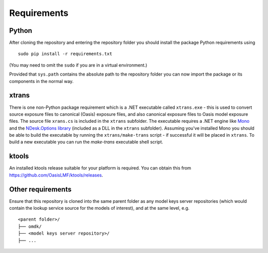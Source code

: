 Requirements
============

Python
------

After cloning the repository and entering the repository folder you
should install the package Python requirements using

::

    sudo pip install -r requirements.txt

(You may need to omit the ``sudo`` if you are in a virtual environment.)

Provided that ``sys.path`` contains the absolute path to the repository
folder you can now import the package or its components in the normal
way.

xtrans
------

There is one non-Python package requirement which is a .NET executable
called ``xtrans.exe`` - this is used to convert source exposure files to
canonical (Oasis) exposure files, and also canonical exposure files to
Oasis model exposure files. The source file ``xrans.cs`` is included in
the ``xtrans`` subfolder. The executable requires a .NET engine like
`Mono <http://www.mono-project.com>`_ and the `NDesk.Options library <http://www.ndesk.org/Options>`_ 
(included as a DLL in the ``xtrans`` subfolder). Assuming you've installed
Mono you should be able to build the executable by running the
``xtrans/make-trans`` script - if successful it will be placed in
``xtrans``.  To build a new executable you can run the `make-trans`
executable shell script.

ktools
------

An installed ktools release suitable for your platform is required. You
can obtain this from `https://github.com/OasisLMF/ktools/releases <https://github.com/OasisLMF/ktools/releases>`_.

Other requirements
------------------

Ensure that this repository is cloned into the same parent folder as any
model keys server repositories (which would contain the lookup service
source for the models of interest), and at the same level, e.g.

::

    <parent folder>/
    ├── omdk/
    ├── <model keys server repository>/
    ├── ...